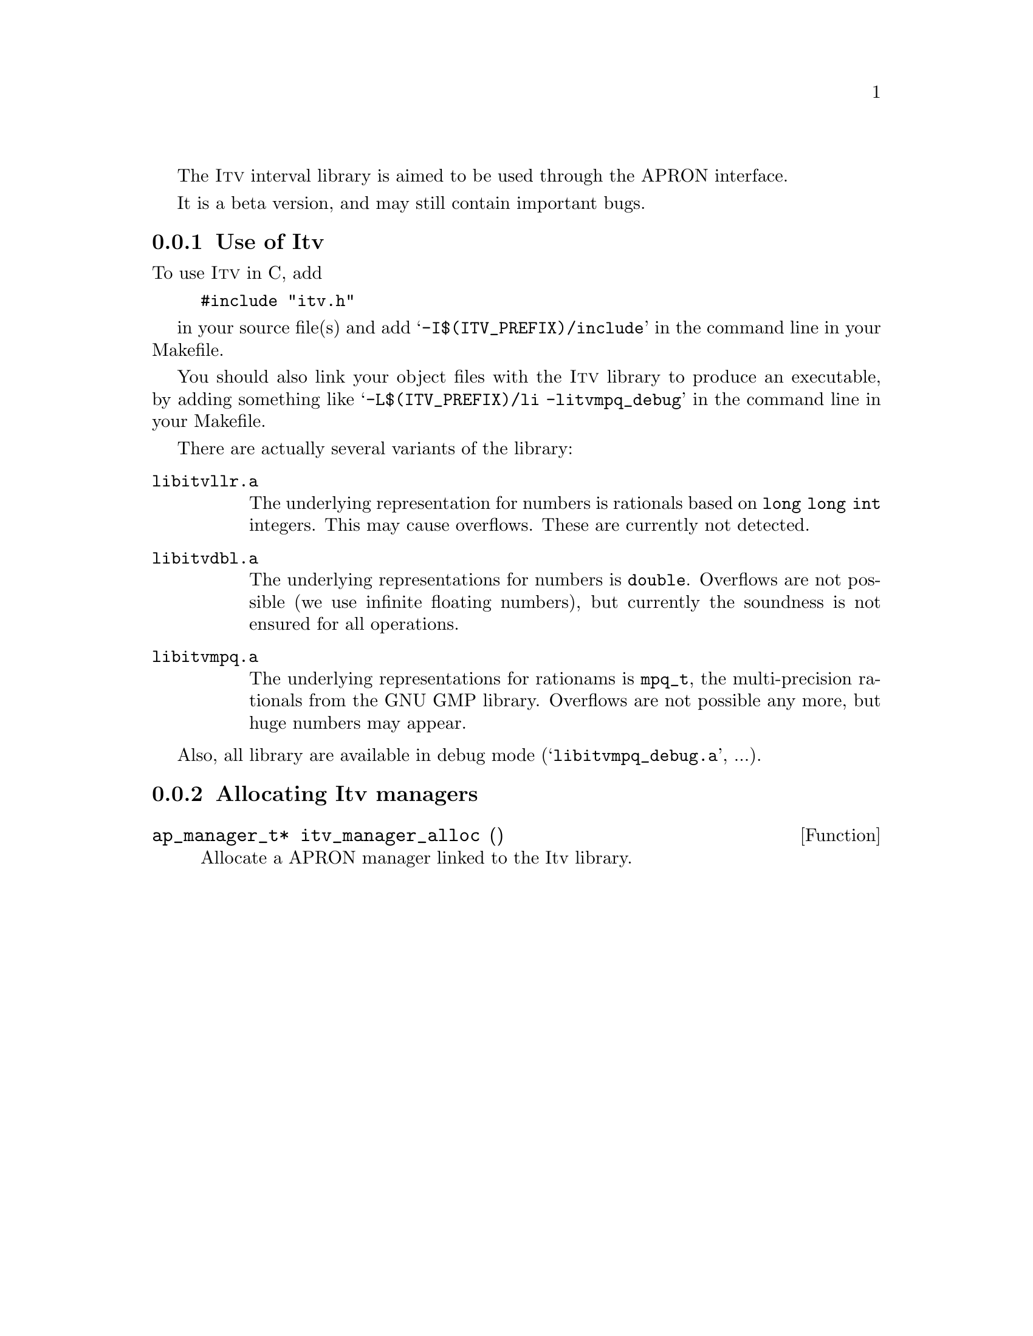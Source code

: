 @c This file is part of the APRON Library, released under LGPL
@c license. Please read the COPYING file packaged in the distribution

@c to be included from apron.texi

The @sc{Itv} interval library is aimed to be used through
the APRON interface.

It is a beta version, and may still contain important bugs.

@menu
* Use of Itv::             
* Allocating Itv managers::  
@end menu

@c ===================================================================
@node Use of Itv, Allocating Itv managers
@subsection Use of Itv
@c ===================================================================

To use @sc{Itv} in C, add
@example
#include "itv.h"
@end example
in your source file(s) and add @samp{-I$(ITV_PREFIX)/include} in the
command line in your Makefile.

You should also link your object files with the @sc{Itv} library
to produce an executable, by adding something like
@samp{-L$(ITV_PREFIX)/li -litvmpq_debug} in the command line in your
Makefile.

There are actually several variants of the library:
@table @file
@item libitvllr.a
The underlying representation for numbers is rationals based on
@code{long long int} integers. This may cause overflows. These are
currently not detected.
@item libitvdbl.a
The underlying representations for numbers is @code{double}. Overflows
are not possible (we use infinite floating numbers), but currently the
soundness is not ensured for all operations.
@item libitvmpq.a
The underlying representations for rationams is @code{mpq_t}, the
multi-precision rationals from the GNU GMP library. Overflows are not
possible any more, but huge numbers may appear.
@end table

Also, all library are available in debug mode
(@samp{libitvmpq_debug.a}, ...).

@c ===================================================================
@node Allocating Itv managers ,  , Use of Itv
@subsection Allocating Itv managers
@c ===================================================================

@deftypefun ap_manager_t* itv_manager_alloc ()
Allocate a APRON manager linked to the Itv library.
@end deftypefun
